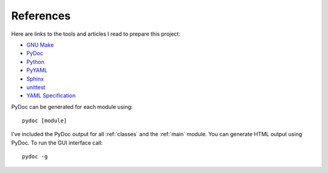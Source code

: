 .. _references:

References
==========

Here are links to the tools and articles I read to prepare this project:

* `GNU Make <http://www.gnu.org/software/make/>`_
* `PyDoc <https://docs.python.org/2/library/pydoc.html?highlight=pydoc#pydoc>`_
* `Python <https://docs.python.org/2.7/>`_
* `PyYAML <http://pyyaml.org/wiki/PyYAMLDocumentation>`_
* `Sphinx <http://sphinx-doc.org/contents.html>`_  
* `unittest <https://docs.python.org/2/library/unittest.html>`_  
* `YAML Specification <http://yaml.org/spec/1.0/#id2489959>`_

PyDoc can be generated for each module using::

    pydoc [module]

I've included the PyDoc output for all :ref:`classes` and the :ref:`main`
module. You can generate HTML output using PyDoc. To run the GUI interface
call::

    pydoc -g


.. EOF
